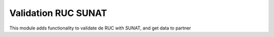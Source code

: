 Validation RUC SUNAT 
=====================


This module adds functionality to validate de RUC with SUNAT, and get data to
partner


